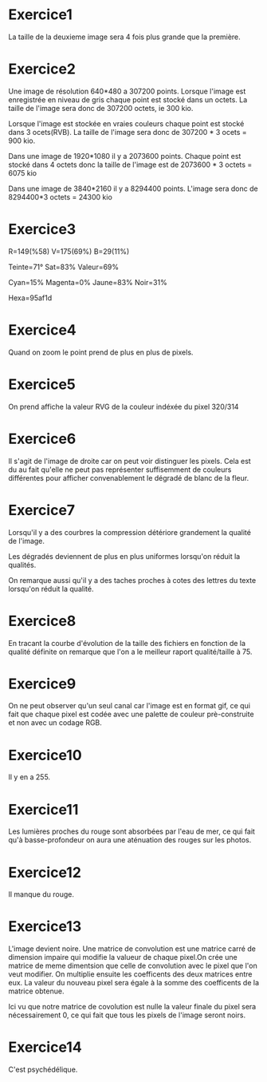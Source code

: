 
* Exercice1

La taille de la deuxieme image sera 4 fois plus grande que la première.

* Exercice2

Une image de résolution 640*480 a 307200 points. Lorsque l'image est enregistrée en
niveau de gris chaque point est stocké dans un octets. La taille de l'image sera
donc de 307200 octets, ie 300 kio.

Lorsque l'image est stockée en vraies couleurs chaque point est stocké dans 3
ocets(RVB). La taille de l'image sera donc de 307200 * 3 ocets = 900 kio.

Dans une image de 1920*1080 il y a 2073600 points.
Chaque point est stocké dans 4 octets donc la taille de l'image est 
de 2073600 * 3 octets = 6075 kio

Dans une image de 3840*2160 il y a 8294400 points.
L'image sera donc de 8294400*3 octets = 24300 kio

* Exercice3

R=149(%58)
V=175(69%)
B=29(11%)

Teinte=71°
Sat=83%
Valeur=69%

Cyan=15%
Magenta=0%
Jaune=83%
Noir=31%

Hexa=95af1d

* Exercice4

Quand on zoom le point prend de plus en plus de pixels.

* Exercice5

On prend affiche la valeur RVG de la couleur indéxée du pixel 320/314

* Exercice6

Il s'agit de l'image de droite car on peut voir distinguer les pixels.
Cela est du au fait qu'elle ne peut pas représenter suffisemment de couleurs
différentes pour afficher convenablement le dégradé de blanc de la fleur.

* Exercice7

Lorsqu'il y a des courbres la compression détériore grandement 
la qualité de l'image.

Les dégradés deviennent de plus en plus uniformes lorsqu'on réduit la 
qualités.

On remarque aussi qu'il y a des taches proches à cotes des lettres du texte
lorsqu'on réduit la qualité.



* Exercice8
En tracant la courbe d'évolution de la taille des fichiers en fonction 
de la qualité définite on remarque que l'on a le meilleur raport qualité/taille
à 75.

* Exercice9
On ne peut observer qu'un seul canal car l'image est en format gif, ce qui
fait que chaque pixel est codée avec une palette de couleur prè-construite et
non avec un codage RGB.

* Exercice10
Il y en a 255.

* Exercice11

Les lumières proches du rouge sont absorbées par l'eau de mer, ce qui fait
qu'à basse-profondeur on aura une aténuation des rouges sur les photos.

* Exercice12

Il manque du rouge.

* Exercice13

L'image devient noire.
Une matrice de convolution est une matrice carré de dimension impaire qui modifie 
la valueur de chaque pixel.On crée une matrice de meme dimentsion que celle de convolution
avec le pixel que l'on veut modifier. On multiplie ensuite les coefficents des deux matrices
entre eux. La valeur du nouveau pixel sera égale à la somme des coefficents de la matrice obtenue.


Ici vu que notre matrice de covolution est nulle la valeur finale du pixel sera nécessairement
0, ce qui fait que tous les pixels de l'image seront noirs.

* Exercice14

C'est psychédélique.
